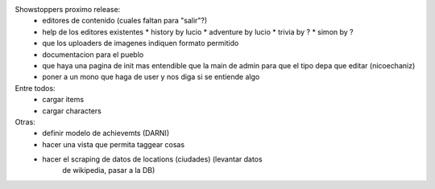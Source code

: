 Showstoppers proximo release:
 * editores de contenido (cuales faltan para "salir"?)
 * help de los editores existentes
   * history by lucio
   * adventure by lucio
   * trivia by ?
   * simon by ?
 * que los uploaders de imagenes indiquen formato permitido
 * documentacion para el pueblo
 * que haya una pagina de init mas entendible que la main de admin para que el tipo depa que editar (nicoechaniz)
 * poner a un mono que haga de user y nos diga si se entiende algo

Entre todos:
 * cargar items
 * cargar characters


Otras:
 * definir modelo de achievemts (DARNI)
 * hacer una vista que permita taggear cosas
 * hacer el scraping de datos de locations (ciudades) (levantar datos 
    de wikipedia, pasar a la DB)
